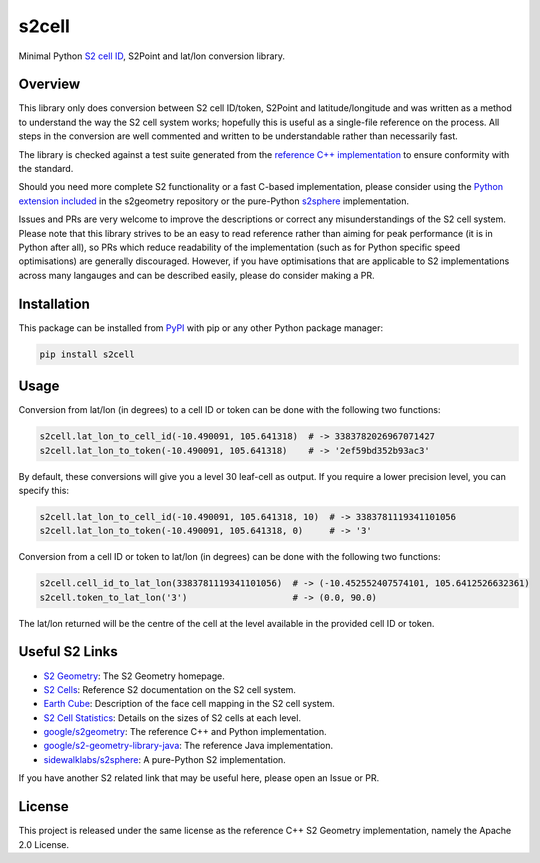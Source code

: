 s2cell
======

Minimal Python `S2 <https://s2geometry.io/>`_
`cell ID <https://s2geometry.io/devguide/s2cell_hierarchy.html>`_, S2Point and lat/lon conversion
library.

.. image:: https://github.com/aaliddell/s2cell/workflows/CI/badge.svg
   :alt: CI Status
   :target: https://github.com/aaliddell/s2cell/actions

.. image:: https://img.shields.io/github/license/aaliddell/s2cell
   :alt: License
   :target: https://github.com/aaliddell/s2cell

.. image:: https://img.shields.io/pypi/v/s2cell
   :alt: PyPI Version
   :target: https://pypi.org/project/s2cell/


Overview
--------

This library only does conversion between S2 cell ID/token, S2Point and latitude/longitude and was
written as a method to understand the way the S2 cell system works; hopefully this is useful as a
single-file reference on the process. All steps in the conversion are well commented and written to
be understandable rather than necessarily fast.

The library is checked against a test suite generated from the
`reference C++ implementation <https://github.com/google/s2geometry>`_ to ensure conformity with the
standard.

Should you need more complete S2 functionality or a fast C-based implementation, please consider
using the `Python extension included <https://github.com/google/s2geometry/tree/master/src/python>`_
in the s2geometry repository or the pure-Python `s2sphere <https://pypi.org/project/s2sphere/>`_
implementation.

Issues and PRs are very welcome to improve the descriptions or correct any misunderstandings of the
S2 cell system. Please note that this library strives to be an easy to read reference rather than
aiming for peak performance (it is in Python after all), so PRs which reduce readability of the
implementation (such as for Python specific speed optimisations) are generally discouraged. However,
if you have optimisations that are applicable to S2 implementations across many langauges and can be
described easily, please do consider making a PR.


Installation
------------

This package can be installed from `PyPI <https://pypi.org/project/s2cell/>`_ with pip or any
other Python package manager:

.. code-block:: bash

   pip install s2cell


Usage
-----

Conversion from lat/lon (in degrees) to a cell ID or token can be done with the following two
functions:

.. code-block:: python3

   s2cell.lat_lon_to_cell_id(-10.490091, 105.641318)  # -> 3383782026967071427
   s2cell.lat_lon_to_token(-10.490091, 105.641318)    # -> '2ef59bd352b93ac3'

By default, these conversions will give you a level 30 leaf-cell as output. If you require a lower
precision level, you can specify this:

.. code-block:: python3

   s2cell.lat_lon_to_cell_id(-10.490091, 105.641318, 10)  # -> 3383781119341101056
   s2cell.lat_lon_to_token(-10.490091, 105.641318, 0)     # -> '3'

Conversion from a cell ID or token to lat/lon (in degrees) can be done with the following two
functions:

.. code-block:: python3

   s2cell.cell_id_to_lat_lon(3383781119341101056)  # -> (-10.452552407574101, 105.6412526632361)
   s2cell.token_to_lat_lon('3')                    # -> (0.0, 90.0)

The lat/lon returned will be the centre of the cell at the level available in the provided cell ID
or token.


Useful S2 Links
---------------

- `S2 Geometry <https://s2geometry.io/>`_: The S2 Geometry homepage.
- `S2 Cells <https://s2geometry.io/devguide/s2cell_hierarchy>`_: Reference S2 documentation on the
  S2 cell system.
- `Earth Cube <https://s2geometry.io/resources/earthcube>`_: Description of the face cell mapping
  in the S2 cell system.
- `S2 Cell Statistics <https://s2geometry.io/resources/s2cell_statistics>`_: Details on the sizes of
  S2 cells at each level.
- `google/s2geometry <https://github.com/google/s2geometry>`_: The reference C++ and Python
  implementation.
- `google/s2-geometry-library-java <https://github.com/google/s2-geometry-library-java>`_: The
  reference Java implementation.
- `sidewalklabs/s2sphere <https://github.com/sidewalklabs/s2sphere>`_: A pure-Python S2
  implementation.

If you have another S2 related link that may be useful here, please open an Issue or PR.


License
-------

This project is released under the same license as the reference C++ S2 Geometry implementation,
namely the Apache 2.0 License.
